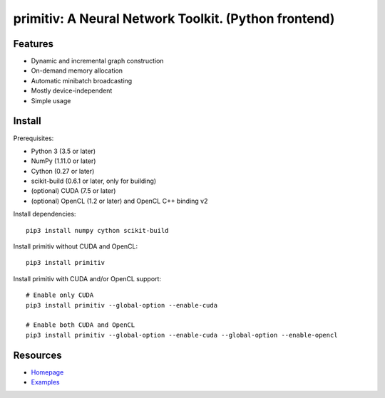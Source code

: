 primitiv: A Neural Network Toolkit. (Python frontend)
=====================================================

Features
--------

- Dynamic and incremental graph construction
- On-demand memory allocation
- Automatic minibatch broadcasting
- Mostly device-independent
- Simple usage

Install
-------

Prerequisites:

- Python 3 (3.5 or later)
- NumPy (1.11.0 or later)
- Cython (0.27 or later)
- scikit-build (0.6.1 or later, only for building)
- (optional) CUDA (7.5 or later)
- (optional) OpenCL (1.2 or later) and OpenCL C++ binding v2

Install dependencies::

    pip3 install numpy cython scikit-build

Install primitiv without CUDA and OpenCL::

    pip3 install primitiv

Install primitiv with CUDA and/or OpenCL support::

    # Enable only CUDA
    pip3 install primitiv --global-option --enable-cuda

    # Enable both CUDA and OpenCL
    pip3 install primitiv --global-option --enable-cuda --global-option --enable-opencl

Resources
---------

* `Homepage <https://github.com/primitiv/primitiv-python>`_
* `Examples <https://github.com/primitiv/primitiv-python/tree/develop/examples>`_
